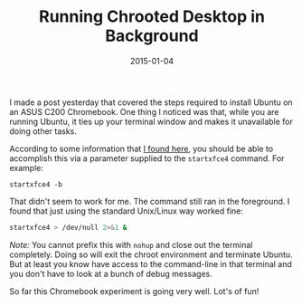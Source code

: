 #+TITLE: Running Chrooted Desktop in Background
#+DATE: 2015-01-04
#+HUGO_BASE_DIR: ../hugo-site/
#+HUGO_SECTION: posts
#+HUGO_TAGS: ubuntu linux chromebook

I made a post yesterday that covered the steps required to install
Ubuntu on an ASUS C200 Chromebook.  One thing I noticed was that,
while you are running Ubuntu, it ties up your terminal window and
makes it unavailable for doing other tasks.

#+BEGIN_EXPORT html
<!--more-->
#+END_EXPORT


According to some information that [[https://github.com/dnschneid/crouton][I found here]], you should be able to
accomplish this via a parameter supplied to the =startxfce4= command.
For example:

#+BEGIN_EXAMPLE
startxfce4 -b
#+END_EXAMPLE

That didn't seem to work for me.  The command still ran in the foreground.
I found that just using the standard Unix/Linux way worked fine:

#+BEGIN_SRC sh
startxfce4 > /dev/null 2>&1 &
#+END_SRC

/Note:/  You cannot prefix this with =nohup= and close out the
terminal completely.  Doing so will exit the chroot environment and
terminate Ubuntu.  But at least you know have access to the
command-line in that terminal and you don't have to look at a bunch of
debug messages.

So far this Chromebook experiment is going very well. Lot's of fun!
